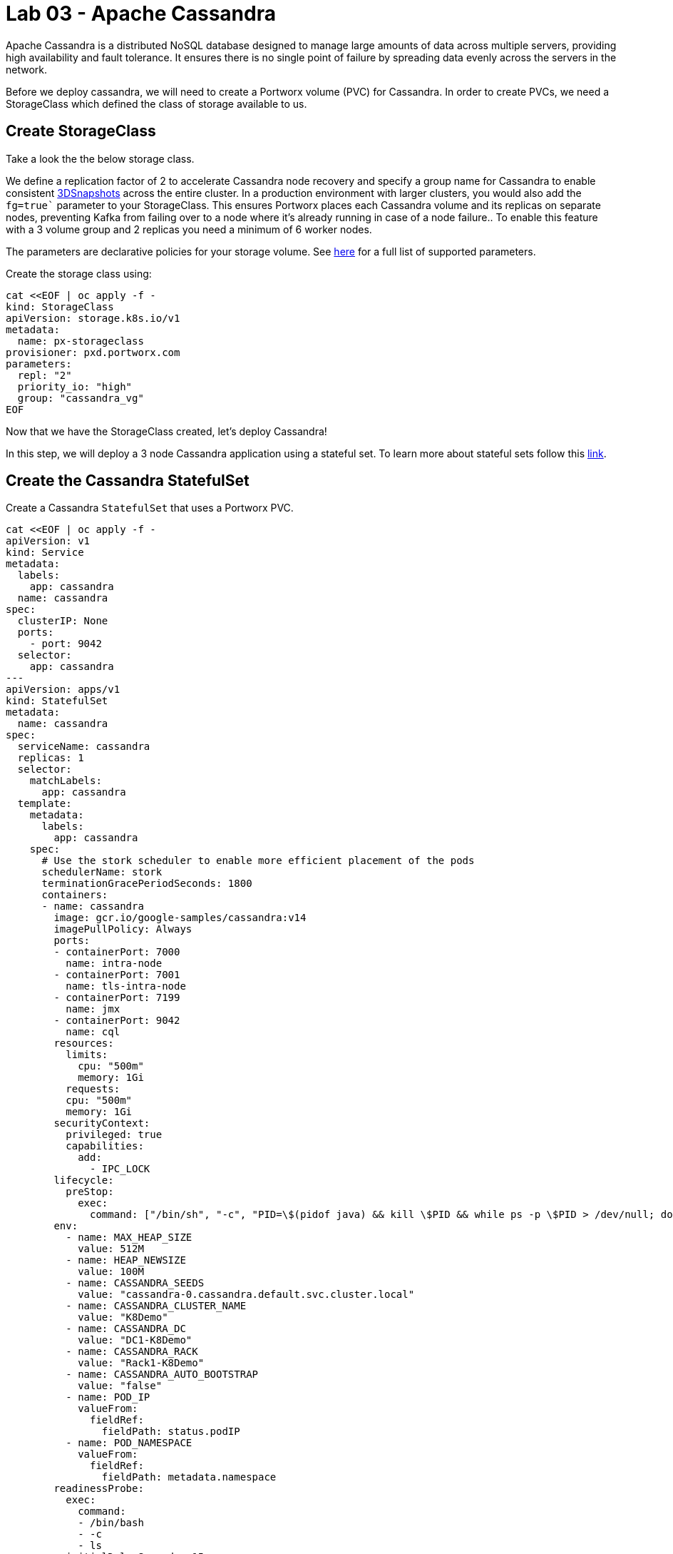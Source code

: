 = Lab 03 - Apache Cassandra

Apache Cassandra is a distributed NoSQL database designed to manage large amounts of data across multiple servers, providing high availability and fault tolerance. It ensures there is no single point of failure by spreading data evenly across the servers in the network.


Before we deploy cassandra, we will need to create a Portworx volume
(PVC) for Cassandra. In order to create PVCs, we need a StorageClass
which defined the class of storage available to us.

== Create StorageClass

Take a look the the below storage class.

We define a replication factor of 2 to accelerate Cassandra node recovery and specify a group name for Cassandra to enable consistent https://docs.portworx.com/portworx-install-with-kubernetes/storage-operations/create-snapshots/snaps-3d/[3DSnapshots] across the entire cluster. In a production environment with larger clusters, you would also add the `fg=true`` parameter to your StorageClass. This ensures Portworx places each Cassandra volume and its replicas on separate nodes, preventing Kafka from failing over to a node where it's already running in case of a node failure.. To enable this feature with a 3 volume group and 2
replicas you need a minimum of 6 worker nodes.

The parameters are declarative policies for your storage volume. See
https://docs.portworx.com/portworx-install-with-kubernetes/storage-operations/create-pvcs/dynamic-provisioning/[here]
for a full list of supported parameters.

Create the storage class using:

[source,shell]
----
cat <<EOF | oc apply -f -
kind: StorageClass
apiVersion: storage.k8s.io/v1
metadata:
  name: px-storageclass
provisioner: pxd.portworx.com
parameters:
  repl: "2"
  priority_io: "high"
  group: "cassandra_vg"
EOF
----

Now that we have the StorageClass created, let's deploy Cassandra!

In this step, we will deploy a 3 node Cassandra application using a
stateful set. To learn more about stateful sets follow this
https://docs.openshift.com/container-platform/4.16/rest_api/workloads_apis/statefulset-apps-v1.html[link].

== Create the Cassandra StatefulSet

Create a Cassandra `StatefulSet` that uses a Portworx PVC.

[source,shell]
----
cat <<EOF | oc apply -f -
apiVersion: v1
kind: Service
metadata:
  labels:
    app: cassandra
  name: cassandra
spec:
  clusterIP: None
  ports:
    - port: 9042
  selector:
    app: cassandra
---
apiVersion: apps/v1
kind: StatefulSet
metadata:
  name: cassandra
spec:
  serviceName: cassandra
  replicas: 1
  selector:
    matchLabels:
      app: cassandra
  template:
    metadata:
      labels:
        app: cassandra
    spec:
      # Use the stork scheduler to enable more efficient placement of the pods
      schedulerName: stork
      terminationGracePeriodSeconds: 1800
      containers:
      - name: cassandra
        image: gcr.io/google-samples/cassandra:v14
        imagePullPolicy: Always
        ports:
        - containerPort: 7000
          name: intra-node
        - containerPort: 7001
          name: tls-intra-node
        - containerPort: 7199
          name: jmx
        - containerPort: 9042
          name: cql
        resources:
          limits:
            cpu: "500m"
            memory: 1Gi
          requests:
          cpu: "500m"
          memory: 1Gi
        securityContext:
          privileged: true
          capabilities:
            add:
              - IPC_LOCK
        lifecycle:
          preStop:
            exec:
              command: ["/bin/sh", "-c", "PID=\$(pidof java) && kill \$PID && while ps -p \$PID > /dev/null; do sleep 1; done"]
        env:
          - name: MAX_HEAP_SIZE
            value: 512M
          - name: HEAP_NEWSIZE
            value: 100M
          - name: CASSANDRA_SEEDS
            value: "cassandra-0.cassandra.default.svc.cluster.local"
          - name: CASSANDRA_CLUSTER_NAME
            value: "K8Demo"
          - name: CASSANDRA_DC
            value: "DC1-K8Demo"
          - name: CASSANDRA_RACK
            value: "Rack1-K8Demo"
          - name: CASSANDRA_AUTO_BOOTSTRAP
            value: "false"
          - name: POD_IP
            valueFrom:
              fieldRef:
                fieldPath: status.podIP
          - name: POD_NAMESPACE
            valueFrom:
              fieldRef:
                fieldPath: metadata.namespace
        readinessProbe:
          exec:
            command:
            - /bin/bash
            - -c
            - ls
          initialDelaySeconds: 15
          timeoutSeconds: 5
        # These volume mounts are persistent. They are like inline claims,
        # but not exactly because the names need to match exactly one of
        # the stateful pod volumes.
        volumeMounts:
        - name: cassandra-data
          mountPath: /cassandra_data
  # These are converted to volume claims by the controller
  # and mounted at the paths mentioned above.
  volumeClaimTemplates:
  - metadata:
      name: cassandra-data
    spec:
      storageClassName: px-storageclass
      accessModes: [ "ReadWriteOnce" ]
      resources:
        requests:
          storage: 1Gi
---
apiVersion: v1
kind: Pod
metadata:
  name: cqlsh
spec:
  containers:
  - name: cqlsh
    image: mikewright/cqlsh
    command:
      - sh
      - -c
      - "exec tail -f /dev/null"
apiVersion: stork.libopenstorage.org/v1alpha1
kind: Rule
metadata:
  name: cassandra-presnap-rule
rules:
  - podSelector:
      app: cassandra
    actions:
    - type: command
      value: nodetool flush
EOF
----

Observe that the stateful set is exposed through a headless service.
Also note how PVCs will be dynamically created with each member of the
stateful set based on the `volumeClaimTemplates` and it's `StorageClass`
sections. Finally, you will also see that we are starting with a single
node (replicas: 1).

== Verify Cassandra pod is ready

The following command will wait until the Cassandra pod is in ready state. Take note
of the node it's running on.

[source,shell]
----
watch oc get pods  -o wide
----

This will take a few minutes. When the cassandra-0 and cqlsh pods are in
STATUS `Running` and `READY 1/1`, hit `ctrl-c` to exit.

In this step, we will use `pxctl`` to inspect the volume

== Inspect the Portworx volume

Next, we will use `pxctl` to inspect the underlying volumes for our
Cassandra pod.

[source,shell]
----
VOLS=$(oc get pvc | grep cassandra | awk '{print $3}')
pxctl volume inspect $VOLS
----

* `State`: Indicates that the volume is attached and shows the node on which it is attached. This is the node where the Kubernetes pod is running.
* `HA`: Displays the number of configured replicas for the volume.
* `Labels`: Shows the name of the PVC associated with this volume.
* `Replica sets on nodes`: Displays the Portworx (px) nodes on which the volume is replicated.


Now that we have Cassandra up, let's proceed to run some tests!

In this step, we will initialize a sample database in our Cassandra
instance.

== Create a table and insert data

Start a CQL Shell session:

[source,shell]
----
oc exec -it cqlsh -- cqlsh cassandra-0.cassandra.default.svc.cluster.local --cqlversion=3.4.4
----

NOTE: If you receive a traceback error, the cassandra pod may not be
ready yet. Wait a few seconds and try again.

Create a keyspace with replication of 3 and insert some data:

[source,sql]
----
CREATE KEYSPACE portworx WITH REPLICATION = {'class':'SimpleStrategy','replication_factor':3};
USE portworx;
CREATE TABLE features (id varchar PRIMARY KEY, name varchar, value varchar);
INSERT INTO portworx.features (id, name, value) VALUES ('px-1', 'snapshots', 'point in time recovery!');
INSERT INTO portworx.features (id, name, value) VALUES ('px-2', 'cloudsnaps', 'backup/restore to/from any cloud!');
INSERT INTO portworx.features (id, name, value) VALUES ('px-3', 'STORK', 'convergence, scale, and high availability!');
INSERT INTO portworx.features (id, name, value) VALUES ('px-4', 'share-volumes', 'better than NFS, run wordpress on k8s!');
INSERT INTO portworx.features (id, name, value) VALUES ('px-5', 'DevOps', 'your data needs to be automated too!');
----

Select rows from the keyspace we just created:

[source,sql]
----
SELECT id, name, value FROM portworx.features;
----

Now that we have data created let's `quit` the cqlsh session.

== Flush data to disk

Before we proceed to the failover test we will flush the in-memory data
onto disk so that when the cassandra-0 starts on another node it will
have access to the data that was just written (Cassandra keeps data in
memory and only flushes it to disk after 10 minutes by default).

[source,shell]
----
oc exec -it cassandra-0 -- nodetool flush
----

In this step, we will simulate failure by cordoning the node where
Cassandra is running and then deleting the Cassandra pod. The pod will
then be resheduled by the
https://github.com/libopenstorage/stork/[STorage ORchestrator for
Kubernetes (STORK)] to make sure it lands on one of the nodes that has
of replica of the data.

== Simulate a node failure to force Cassandra to restart

First we will cordon the node where Cassandra is running to simulate a
node failure or network partition:

[source,shell]
----
NODE=$(oc get pods -o wide | grep cassandra-0 | awk '{print $7}')
oc adm cordon ${NODE}
----

Then delete the Cassandra pod:

[source,shell]
----
POD=$(oc get pods -l app=cassandra -o wide | grep -v NAME | awk '{print $1}')
oc delete pod ${POD}
----

Once the cassandra pod gets deleted, Kubernetes will start to create a
new cassandra pod on another node.

== Verify replacement pod starts running

Below commands wait till the new cassandra pod is ready.

[source,shell]
----
watch oc get pods -l app=cassandra -o wide
----

Once the pod is in `Running` and `READY(1/1)` state. Hit ctrl-c to exit.

Before you proceed you should uncordon your node:

[source,shell]
----
oc adm uncordon ${NODE}
----

Now that we have the new cassandra pod running, let's check if the
database we previously created is still intact.

In this step, we will check the state of our sample Cassandra database.

== Verify data is still available

Start a CQL Shell session:

[source,shell]
----
oc exec -it cqlsh -- cqlsh cassandra-0.cassandra.default.svc.cluster.local --cqlversion=3.4.4
----

Select rows from the keyspace we previously created:

[source,sql]
----
SELECT id, name, value FROM portworx.features;
----

Now that we have verified our data survived the node failure let's `quit`
the `cqlsh`` session before continuing to the next step.

[ATTENTION]
.Attention
====
THIS STEP IS OPTIONAL Continue to create snapshots and restore
====== Scale the cluster

In this step, we will scale our Cassandra stateful set to 3 replicas to
show how Portworx dyanamically creates new PVCs as the statefulset
scales.

Run this command to add two nodes to the Cassandra cluster:

[source,shell]
----
oc scale sts cassandra --replicas=3
----

You can watch the cassandra-1 and cassandra-2 pods get added:

[source,shell]
----
watch oc get pods -o wide
----

After all pods are `READY 1/1` and `Running` you can hit `ctrl-c` to
exit the watch screen. Now, to verify that Cassandra is in a running
state you can run the `nodetool status` utility to verify the health of
our Cassandra cluster

[source,shell]
----
oc exec -it cassandra-0 -- nodetool status
----

It will take a minute or two for all three Cassandra nodes to come
online and discover each other. When it's ready you should see the
following output in from the `nodetool status` command (address and host
ID will vary):

[source,shell]
----
root@cassandra-0:/# nodetool status
Datacenter: DC1-K8Demo
======================
Status=Up/Down
|/ State=Normal/Leaving/Joining/Moving
--  Address    Load       Tokens       Owns (effective)  Host ID                               Rack
UN  10.32.0.4  153.59 KiB  32           100.0%            2fb16c55-1337-4b04-a4a4-13da82cca0cf  Rack1-K8Demo
UN  10.38.0.3  178.86 KiB  32           100.0%            ee7f6cb5-a631-4987-8888-28d008cfb959  Rack1-K8Demo
UN  10.40.0.5  101.46 KiB  32           100.0%            e2adf023-04f7-44a4-824b-55e75be7d74c  Rack1-K8Demo
----

When you see your Cassandra node is in Status=Up and State=Normal (UN)
that means the cluster is fully operational.

== Pro Tip: Use jq to get useful cluster configuration summary

Get the pods and the knowledge of the Hosts on which they are scheduled.

[source,shell]
----
oc get pods -l app=cassandra -o json | jq '.items[] | {"name": .metadata.name,"hostname": .spec.nodeName, "hostIP": .status.hostIP, "PodIP": .status.podIP}'
----

In this step, we will take a snapshot of all volumes for our Cassandra
cluster, then drop our database table.

== Take snapshot using oc

First let's insert a new record in our features table so we can show
that the snapshot will take the latest available data:

[source,shell]
----
oc exec -it cqlsh -- cqlsh cassandra-0.cassandra.default.svc.cluster.local --cqlversion=3.4.4
----

[source,shell]
----
INSERT INTO portworx.features (id, name, value) VALUES ('px-6', '3DSnaps', 'Application/Cluster aware snapshots!');
SELECT id, name, value FROM portworx.features;
quit
----

We're going to use STORK to take a 3DSnapshot of our Cassandra cluster.
Take a look at the px-snap.yaml file and notice that we are going to
force a `nodetool flush` command on each cluster member before we take
the snapshot. As explained before, that will force all data to be
written to disk in order to ensure consistency of the snapshot. We also
defined the volume group name (cassandra_vg) so Portworx will
synchronously quiesce I/O on all volumes before triggering their
snapshots.

Now let's take a snapshot.

[source,shell]
----
cat << EOF | oc apply -f -
apiVersion: stork.libopenstorage.org/v1alpha1
kind: GroupVolumeSnapshot
metadata:
  name: cassandra-group-snapshot
spec:
  preExecRule: cassandra-presnap-rule
  pvcSelector:
    matchLabels:
      app: cassandra
EOF
----

You can see the snapshots using the following command:

[source,shell]
----
watch oc get stork-volumesnapshot
----

When you see all 3 volumesnapshots appear, take note of the names and
hit `ctrl-c` to exit the screen.

== Drop features table

Now we're going to go ahead and do something stupid because we're here
to learn.

[source,shell]
----
oc exec -it cqlsh -- cqlsh cassandra-0.cassandra.default.svc.cluster.local --cqlversion=3.4.4
----

[source,shell]
----
DROP TABLE IF EXISTS portworx.features;
----

[source,shell]
----
SELECT id, name, value FROM portworx.features;
quit
----

You should have received an “Error” since the table is deleted. Ok, so
we deleted our database, what now?

Create clones from your snapshots and restore from those snapshots.

First edit `/tmp/vols-from-snaps` and insert the volumesnapshots names
from the above `oc get stork-volumesnapshots` output.

[source,shell]
----
cat <<EOF | oc apply -f -
apiVersion: v1
kind: PersistentVolumeClaim
metadata:
  name: cassandra-snap-data-cassandra-restored-0
  annotations:
    snapshot.alpha.kubernetes.io/snapshot: $(oc get stork-volumesnapshot | sed -n '/^cassandra-group-snapshot-cassandra-data-cassandra-0-/s/\s\+[^ ]\+$//p')
spec:
  accessModes:
     - ReadWriteOnce
  storageClassName: stork-snapshot-sc
  resources:
    requests:
      storage: 10Gi

---
apiVersion: v1
kind: PersistentVolumeClaim
metadata:
  name: cassandra-snap-data-cassandra-restored-1
  annotations:
    snapshot.alpha.kubernetes.io/snapshot: $(oc get stork-volumesnapshot | sed -n '/^cassandra-group-snapshot-cassandra-data-cassandra-1-/s/\s\+[^ ]\+$//p')
spec:
  accessModes:
     - ReadWriteOnce
  storageClassName: stork-snapshot-sc
  resources:
    requests:
      storage: 10Gi

---
apiVersion: v1
kind: PersistentVolumeClaim
metadata:
  name: cassandra-snap-data-cassandra-restored-2
  annotations:
    snapshot.alpha.kubernetes.io/snapshot: $(oc get stork-volumesnapshot | sed -n '/^cassandra-group-snapshot-cassandra-data-cassandra-2-/s/\s\+[^ ]\+$//p')
spec:
  accessModes:
     - ReadWriteOnce
  storageClassName: stork-snapshot-sc
  resources:
    requests:
      storage: 10Gi
EOF
----

View the PVCs

[source,shell]
----
oc get pvc
----

To restore Cassandra, we first delete the original Cassandra deployment due to the limited number of nodes available in this lab, which cannot support two deployments simultaneously. Afterward, we create a new Cassandra StatefulSet using the cloned snapshots.


[source,shell]
----
oc delete sts cassandra
----

[source,shell]
----
cat <<EOF | oc apply -f -
apiVersion: v1
kind: Service
metadata:
  labels:
    app: cassandra-restored
  name: cassandra-restored
spec:
  clusterIP: None
  ports:
    - port: 9042
  selector:
    app: cassandra-restored
---
apiVersion: apps/v1
kind: StatefulSet
metadata:
  name: cassandra-restored
spec:
  serviceName: cassandra-restored
  replicas: 1
  selector:
    matchLabels:
      app: cassandra-restored
  template:
    metadata:
      labels:
        app: cassandra-restored
    spec:
      # Use the stork scheduler to enable more efficient placement of the pods
      schedulerName: stork
      terminationGracePeriodSeconds: 1800
      containers:
      - name: cassandra
        image: gcr.io/google-samples/cassandra:v14
        imagePullPolicy: Always
        ports:
        - containerPort: 7000
          name: intra-node
        - containerPort: 7001
          name: tls-intra-node
        - containerPort: 7199
          name: jmx
        - containerPort: 9042
          name: cql
        resources:
          limits:
            cpu: "500m"
            memory: 1Gi
          requests:
           cpu: "500m"
           memory: 1Gi
        securityContext:
          privileged: true
          capabilities:
            add:
              - IPC_LOCK
        lifecycle:
          preStop:
            exec:
              command: ["/bin/sh", "-c", "PID=\$(pidof java) && kill \$PID && while ps -p \$PID > /dev/null; do sleep 1; done"]
        env:
          - name: MAX_HEAP_SIZE
            value: 512M
          - name: HEAP_NEWSIZE
            value: 100M
          - name: CASSANDRA_SEEDS
            value: "cassandra-restored-0.cassandra-restored.default.svc.cluster.local"
          - name: CASSANDRA_CLUSTER_NAME
            value: "K8Demo"
          - name: CASSANDRA_DC
            value: "DC1-K8Demo"
          - name: CASSANDRA_RACK
            value: "Rack1-K8Demo"
          - name: CASSANDRA_AUTO_BOOTSTRAP
            value: "false"
          - name: POD_IP
            valueFrom:
              fieldRef:
                fieldPath: status.podIP
          - name: POD_NAMESPACE
            valueFrom:
              fieldRef:
                fieldPath: metadata.namespace
        readinessProbe:
          exec:
            command:
            - /bin/bash
            - -c
            - ls
          initialDelaySeconds: 15
          timeoutSeconds: 5
        # These volume mounts are persistent. They are like inline claims,
        # but not exactly because the names need to match exactly one of
        # the stateful pod volumes.
        volumeMounts:
        - name: cassandra-snap-data
          mountPath: /cassandra_data
  # These are converted to volume claims by the controller
  # and mounted at the paths mentioned above.
  volumeClaimTemplates:
  - metadata:
      name: cassandra-snap-data
    spec:
      storageClassName: px-storageclass
      accessModes: [ "ReadWriteOnce" ]
      resources:
        requests:
          storage: 1Gi
---
apiVersion: v1
kind: Pod
metadata:
  name: cqlsh-restored
spec:
  containers:
  - name: cqlsh
    image: mikewright/cqlsh
    command:
      - sh
      - -c
      - "exec tail -f /dev/null"
EOF
----

Wait for the restored Cassandra database to reach a Running state (1/1). 

_Note: only one replica will be restored._


[source,shell]
----
watch oc get pods
----

When you see all pods Running (1/1), hit `ctrl-c` to exit the screen.

New let's verify the data is restored.

Start a CQL Shell session:

[source,shell]
----
oc exec -it cqlsh -- cqlsh cassandra-restored-0.cassandra-restored.default.svc.cluster.local --cqlversion=3.4.4
----

Select rows from the keyspace we previously created:

[source,sql]
----
SELECT id, name, value FROM portworx.features;
----

You have now restored from a snapshot! Go ahead and `quit` the cqlsh
session before finishing.
